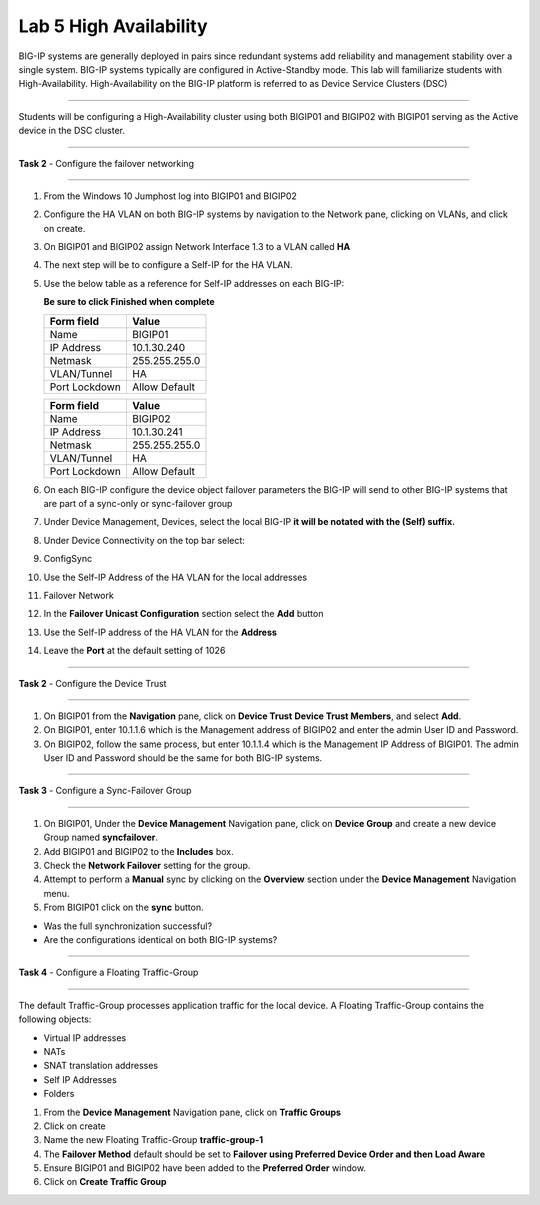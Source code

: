 Lab  5 High Availability
------------------------

BIG-IP systems are generally deployed in pairs since redundant systems add
reliability and management stability over a single system.  BIG-IP systems
typically are configured in Active-Standby mode.   This lab will familiarize
students with High-Availability.   High-Availability on the BIG-IP platform
is referred to as Device Service Clusters (DSC)

^^^^^^^^^^^^^^^^^^^^^^^^^^^^^^^^^^^^^^^^^^^^^^^^^^^^^^^^^^^^^^^^^^^^^^^^

Students will be configuring a High-Availability cluster using both BIGIP01
and BIGIP02 with BIGIP01 serving as the Active device in the DSC cluster.

^^^^^^^^^^^^^^^^^^^^^^^^^^^^^^^^^^^^^^^^^^^^^^^^^^^^^^^^^^^^^^^^^^^^^^^^

**Task 2** - Configure the failover networking

^^^^^^^^^^^^^^^^^^^^^^^^^^^^^^^^^^^^^^^^^^^^^^^^^^^^^^^^^^^^^^^^^^^^^^^^

#. From the Windows 10 Jumphost log into BIGIP01 and BIGIP02

#. Configure the HA VLAN on both BIG-IP systems by navigation to the Network
   pane, clicking on VLANs, and click on create.

#. On BIGIP01 and BIGIP02 assign Network Interface 1.3 to a VLAN called **HA**

#. The next step will be to configure a Self-IP for the HA VLAN.

#. Use the below table as a reference for Self-IP addresses on each BIG-IP:

   **Be sure to click Finished when complete**

   +--------------+--------------------------------+
   | Form field   | Value                          |
   +==============+================================+
   | Name         | BIGIP01                        |
   +--------------+--------------------------------+
   | IP Address   | 10.1.30.240                    |
   +--------------+--------------------------------+
   | Netmask      | 255.255.255.0                  |
   +--------------+--------------------------------+
   | VLAN/Tunnel  | HA                             |
   +--------------+--------------------------------+
   | Port Lockdown| Allow Default                  |
   +--------------+--------------------------------+


   |image20|


   +--------------+--------------------------------+
   | Form field   | Value                          |
   +==============+================================+
   | Name         | BIGIP02                        |
   +--------------+--------------------------------+
   | IP Address   | 10.1.30.241                    |
   +--------------+--------------------------------+
   | Netmask      | 255.255.255.0                  |
   +--------------+--------------------------------+
   | VLAN/Tunnel  | HA                             |
   +--------------+--------------------------------+
   | Port Lockdown| Allow Default                  |
   +--------------+--------------------------------+


   |image21|


#. On each BIG-IP configure the device object failover parameters the BIG-IP will send to other BIG-IP systems that are part of a sync-only or sync-failover group

#. Under Device Management, Devices, select the local BIG-IP **it will be notated with the (Self) suffix.**

#. Under Device Connectivity on the top bar select:

#. ConfigSync

#. Use the Self-IP Address of the HA VLAN for the local addresses

#. Failover Network

#. In the **Failover Unicast Configuration** section select the **Add** button

#. Use the Self-IP address of the HA VLAN for the **Address**

#. Leave the **Port** at the default setting of 1026

^^^^^^^^^^^^^^^^^^^^^^^^^^^^^^^^^^^^^^^^^^^^^^^^^^^^^^^^^^^^^^^^^^^^^^^^

**Task 2** - Configure the Device Trust

^^^^^^^^^^^^^^^^^^^^^^^^^^^^^^^^^^^^^^^^^^^^^^^^^^^^^^^^^^^^^^^^^^^^^^^^

#.  On BIGIP01 from the **Navigation** pane, click on **Device Trust**
    **Device Trust Members**, and select **Add**.

#.  On BIGIP01, enter 10.1.1.6 which is the Management address of BIGIP02
    and enter the admin User ID and Password.

#. On BIGIP02, follow the same process, but enter 10.1.1.4 which is the
   Management IP Address of BIGIP01.   The admin User ID and Password should
   be the same for both BIG-IP systems.


|image22|


^^^^^^^^^^^^^^^^^^^^^^^^^^^^^^^^^^^^^^^^^^^^^^^^^^^^^^^^^^^^^^^^^^^^^^^^

**Task 3** - Configure a Sync-Failover Group

^^^^^^^^^^^^^^^^^^^^^^^^^^^^^^^^^^^^^^^^^^^^^^^^^^^^^^^^^^^^^^^^^^^^^^^^

#.  On BIGIP01, Under the **Device Management** Navigation pane, click on
    **Device Group** and create a new device Group named **syncfailover**.

#. Add BIGIP01 and BIGIP02 to the **Includes** box.

#. Check the **Network Failover** setting for the group.

#. Attempt to perform a **Manual** sync by clicking on the **Overview** section
   under the **Device Management** Navigation menu.

#. From BIGIP01 click on the **sync** button.

-  Was the full synchronization successful?

-  Are the configurations identical on both BIG-IP systems?


|image23|



^^^^^^^^^^^^^^^^^^^^^^^^^^^^^^^^^^^^^^^^^^^^^^^^^^^^^^^^^^^^^^^^^^^^^^^^

**Task 4** - Configure a Floating Traffic-Group

^^^^^^^^^^^^^^^^^^^^^^^^^^^^^^^^^^^^^^^^^^^^^^^^^^^^^^^^^^^^^^^^^^^^^^^^

The default Traffic-Group processes application traffic for the local device.
A Floating Traffic-Group contains the following objects:

- Virtual IP addresses
- NATs
- SNAT translation addresses
- Self IP Addresses
- Folders

#. From the **Device Management** Navigation pane, click on **Traffic Groups**

#. Click on create

#. Name the new Floating Traffic-Group **traffic-group-1**

#. The **Failover Method** default should be set to
   **Failover using Preferred Device Order and then Load Aware**

#. Ensure BIGIP01 and BIGIP02 have been added to the **Preferred Order**
   window.

#.  Click on **Create Traffic Group**


.. |image20| image:: images/image20.PNG
   :width: 4.32107in
   :height: 1.33645in
.. |image21| image:: images/image21.PNG
   :width: 6.32107in
   :height: 2.33645in
.. |image22| image:: images/image22.PNG
   :width: 6.32107in
   :height: 5.33645in
.. |image23| image:: images/image23.PNG
      :width: 6.32107in
      :height: 5.33645in
